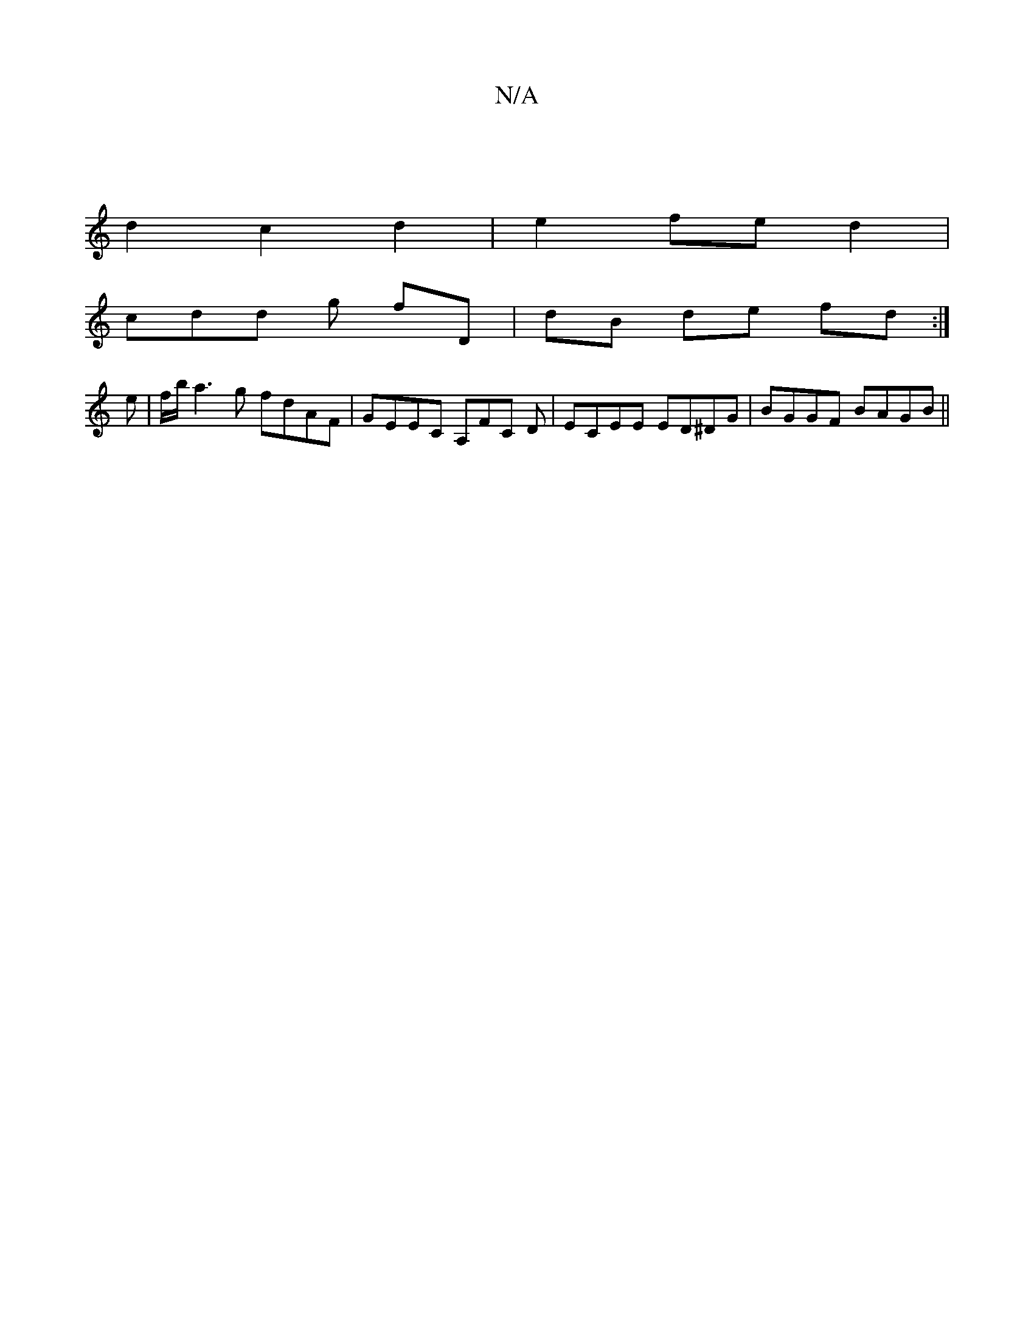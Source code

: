 X:1
T:N/A
M:4/4
R:N/A
K:Cmajor
2 |[M:6/4
d2 c2 d2 | e2 fe d2 |
cdd g fD | dB de fd :|
e | f/b/a3g fdAF|GEEC A,FC D|ECEE ED^DG | BGGF BAGB ||

A2Ac edce | dBdG FDDE ||

|:GBd e2g |fed z2e | f3-dgg abg | a(aA/A/) ae (3efe |
Acde cdec